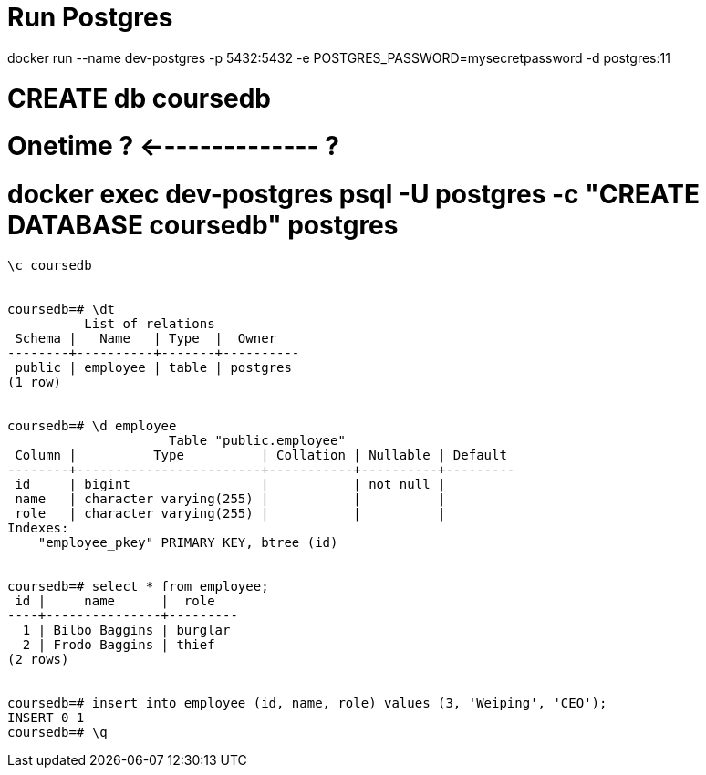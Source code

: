 # Run Postgres
docker run --name dev-postgres -p 5432:5432 -e POSTGRES_PASSWORD=mysecretpassword -d postgres:11

# CREATE db coursedb
# Onetime ? <-------------- ?
# docker exec dev-postgres psql -U postgres -c "CREATE DATABASE coursedb" postgres

----
\c coursedb


coursedb=# \dt
          List of relations
 Schema |   Name   | Type  |  Owner
--------+----------+-------+----------
 public | employee | table | postgres
(1 row)


coursedb=# \d employee
                     Table "public.employee"
 Column |          Type          | Collation | Nullable | Default
--------+------------------------+-----------+----------+---------
 id     | bigint                 |           | not null |
 name   | character varying(255) |           |          |
 role   | character varying(255) |           |          |
Indexes:
    "employee_pkey" PRIMARY KEY, btree (id)
    
    
coursedb=# select * from employee;
 id |     name      |  role
----+---------------+---------
  1 | Bilbo Baggins | burglar
  2 | Frodo Baggins | thief
(2 rows)


coursedb=# insert into employee (id, name, role) values (3, 'Weiping', 'CEO');
INSERT 0 1
coursedb=# \q
